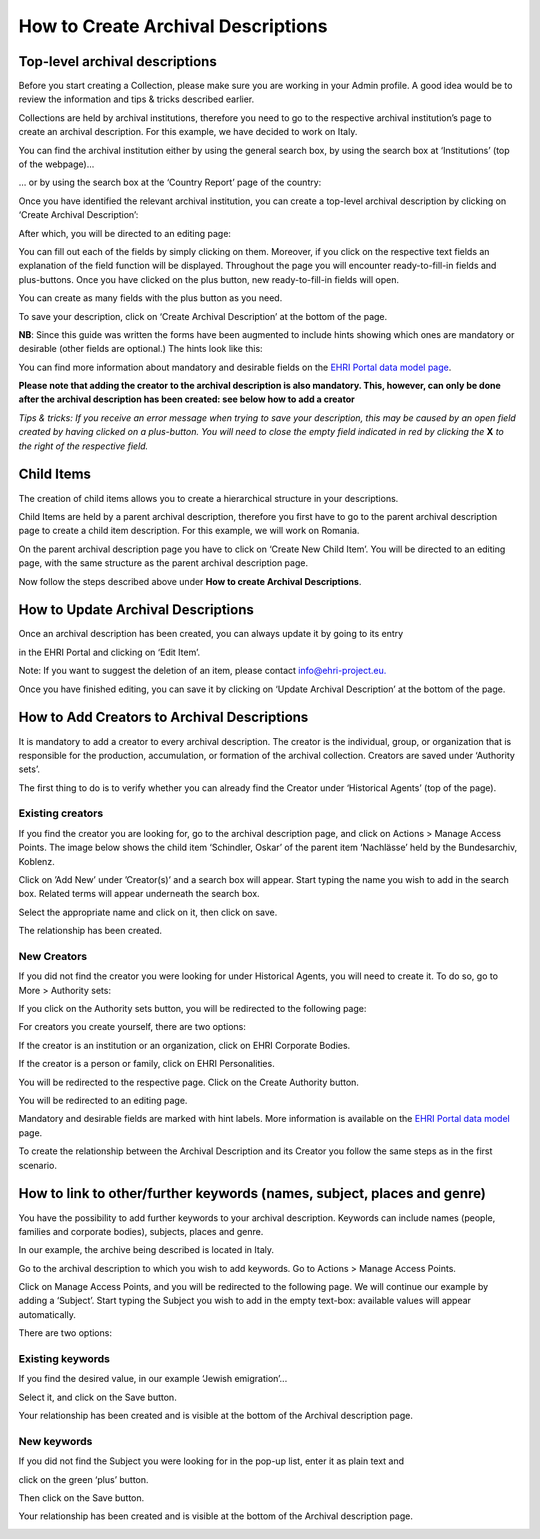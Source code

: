 ***********************************
How to Create Archival Descriptions
***********************************

Top-level archival descriptions
###############################

Before you start creating a Collection, please make sure you are working
in your Admin profile. A good idea would be to review the information
and tips & tricks described earlier.

Collections are held by archival institutions, therefore you need to go
to the respective archival institution’s page to create an archival
description. For this example, we have decided to work on Italy.

You can find the archival institution either by using the general search
box, by using the search box at ‘Institutions’ (top of the webpage)...

|image30|

… or by using the search box at the ‘Country Report’ page of the
country:

|image31|

Once you have identified the relevant archival institution, you can
create a top-level archival description by clicking on ‘Create Archival
Description’:

|image32|

After which, you will be directed to an editing page:

|image33|

You can fill out each of the fields by simply clicking on them.
Moreover, if you click on the respective text fields an explanation of
the field function will be displayed. Throughout the page you will
encounter ready-to-fill-in fields and plus-buttons. Once you have
clicked on the plus button, new ready-to-fill-in fields will open.

You can create as many fields with the plus button as you need.

To save your description, click on ‘Create Archival Description’ at the
bottom of the page.

**NB**: Since this guide was written the forms have been augmented to include
hints showing which ones are mandatory or desirable (other fields are optional.)
The hints look like this:

|image_field_hints|

You can find more information about mandatory and desirable fields on the
`EHRI Portal data model page <https://portal.ehri-project.eu/help/datamodel>`_.

**Please note that adding the creator to the archival description
is also mandatory. This, however, can only be done after the archival
description has been created: see below how to add a creator**


*Tips & tricks: If you receive an error message when trying to save your
description, this may be caused by an open field created by having
clicked on a plus-button. You will need to close the empty field
indicated in red by clicking the* **X** *to the right of the
respective field.*

Child Items
###########

The creation of child items allows you to create a hierarchical
structure in your descriptions.

Child Items are held by a parent archival description, therefore you
first have to go to the parent archival description page to create a
child item description. For this example, we will work on Romania.

|image34|

On the parent archival description page you have to click on ‘Create New
Child Item’. You will be directed to an editing page, with the same
structure as the parent archival description page.

|image35|

Now follow the steps described above under **How to create Archival
Descriptions**.

How to Update Archival Descriptions
###################################

Once an archival description has been created, you can always update it
by going to its entry

in the EHRI Portal and clicking on ‘Edit Item’.

Note: If you want to suggest the deletion of an item, please contact
info@ehri-project.eu\ `. <mailto:info@ehri-project.eu>`__

|image36|

Once you have finished editing, you can save it by clicking on ‘Update
Archival Description’ at the bottom of the page.

|image37|

How to Add Creators to Archival Descriptions
############################################

It is mandatory to add a creator to every archival description. The
creator is the individual, group, or organization that is responsible
for the production, accumulation, or formation of the archival
collection. Creators are saved under ‘Authority sets’.

The first thing to do is to verify whether you can already find the
Creator under ‘Historical Agents’ (top of the page).

Existing creators
~~~~~~~~~~~~~~~~~

If you find the creator you are looking for, go to the archival
description page, and click on Actions > Manage Access Points. The image
below shows the child item ‘Schindler, Oskar’ of the parent item
‘Nachlässe’ held by the Bundesarchiv, Koblenz.

|image39|

Click on ’Add New’ under ’Creator(s)’ and a search box will appear.
Start typing the name you wish to add in the search box. Related terms
will appear underneath the search box.

|image40|

Select the appropriate name and click on it, then click on save.

|image41|

The relationship has been created.

|image42|

New Creators
~~~~~~~~~~~~

If you did not find the creator you were looking for under Historical
Agents, you will need to create it. To do so, go to More > Authority
sets:

|image43|

If you click on the Authority sets button, you will be redirected to the
following page:

|image44|

For creators you create yourself, there are two options:

If the creator is an institution or an organization, click on EHRI
Corporate Bodies.

|image45|

If the creator is a person or family, click on EHRI Personalities.

|image46|

You will be redirected to the respective page. Click on the Create
Authority button.

|image47|

You will be redirected to an editing page.

Mandatory and desirable fields are marked with hint labels. More information
is available on the `EHRI Portal data model <https://portal.ehri-project.eu/help/datamodel>`_
page.

|image48|

To create the relationship between the Archival Description and its
Creator you follow the same steps as in the first scenario.

How to link to other/further keywords (names, subject, places and genre)
########################################################################

You have the possibility to add further keywords to your archival
description. Keywords can include names (people, families and corporate
bodies), subjects, places and genre.

In our example, the archive being described is located in Italy.

Go to the archival description to which you wish to add keywords. Go to
Actions > Manage Access Points.

|image49|

Click on Manage Access Points, and you will be redirected to the
following page. We will continue our example by adding a ‘Subject’.
Start typing the Subject you wish to add in the empty text-box:
available values will appear automatically.

There are two options:

Existing keywords
~~~~~~~~~~~~~~~~~

If you find the desired value, in our example ‘Jewish emigration’...

|image50|

Select it, and click on the Save button.

|image51|

Your relationship has been created and is visible at the bottom of the
Archival description page.

|image52|

New keywords
~~~~~~~~~~~~

If you did not find the Subject you were looking for in the pop-up list,
enter it as plain text and

click on the green ‘plus’ button.

|image53|

Then click on the Save button.

|image54|

Your relationship has been created and is visible at the bottom of the
Archival description page.

|image55|

.. |image30| image:: images/create_description_image30.png
.. |image31| image:: images/create_description_image31.png
.. |image32| image:: images/create_description_image32.png
.. |image33| image:: images/create_description_image33.png
.. |image34| image:: images/create_description_image34.png
.. |image35| image:: images/create_description_image35.png
.. |image36| image:: images/create_description_image36.png
.. |image37| image:: images/create_description_image37.png
.. |image39| image:: images/create_description_image39.png
.. |image40| image:: images/create_description_image40.png
.. |image41| image:: images/create_description_image41.png
.. |image42| image:: images/create_description_image42.png
.. |image43| image:: images/create_description_image43.png
.. |image44| image:: images/create_description_image44.png
.. |image45| image:: images/create_description_image45.png
.. |image46| image:: images/create_description_image46.png
.. |image47| image:: images/create_description_image47.png
.. |image48| image:: images/create_description_image48.png
.. |image49| image:: images/create_description_image49.png
.. |image50| image:: images/create_description_image50.png
.. |image51| image:: images/create_description_image51.png
.. |image52| image:: images/create_description_image52.png
.. |image53| image:: images/create_description_image53.png
.. |image54| image:: images/create_description_image54.png
.. |image55| image:: images/create_description_image55.png
.. |image_field_hints| image:: images/field_hints.png